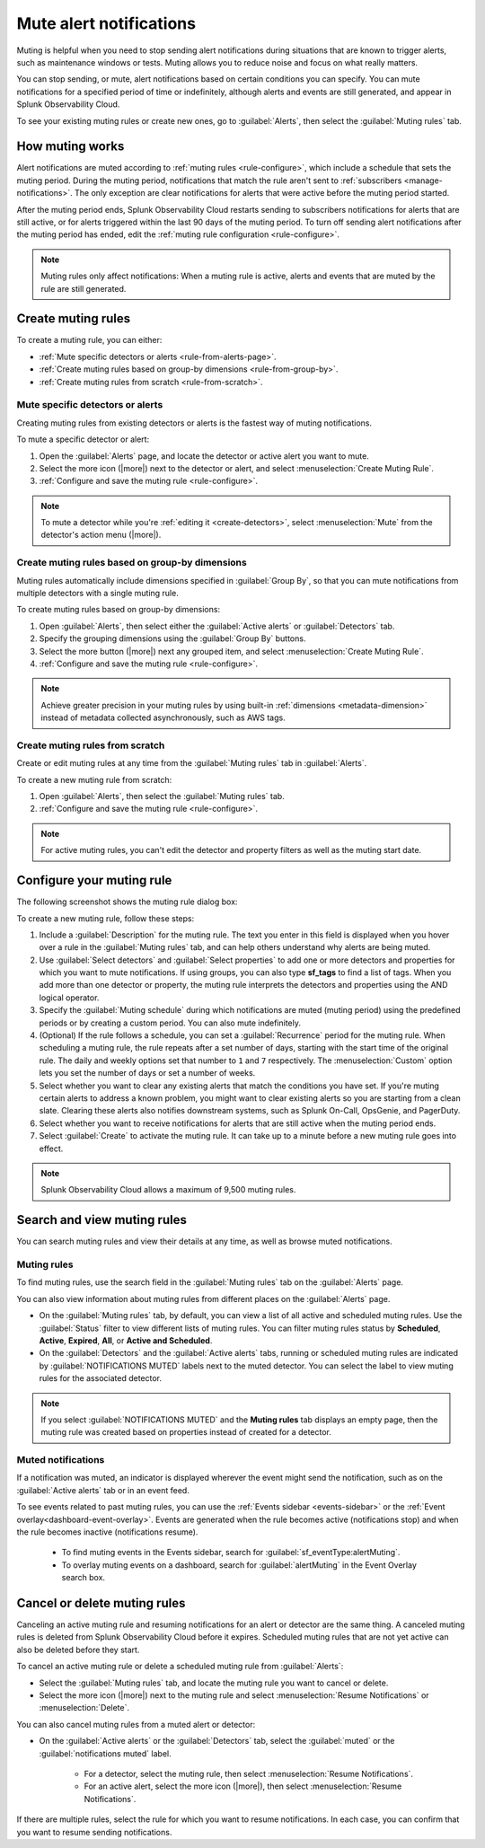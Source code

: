 .. _mute-notifications:

*****************************************************************
Mute alert notifications
*****************************************************************

.. meta::
   :description: Learn how to stop sending alert notifications based on conditions.

Muting is helpful when you need to stop sending alert notifications during situations that are known to trigger alerts, such as maintenance windows or tests. Muting allows you to reduce noise and focus on what really matters.

You can stop sending, or mute, alert notifications based on certain conditions you can specify. You can mute notifications for a specified period of time or indefinitely, although alerts and events are still generated, and appear in Splunk Observability Cloud.

To see your existing muting rules or create new ones, go to :guilabel:`Alerts`, then select the :guilabel:`Muting rules` tab.

.. image:: /_images/alerts-detectors-notifications/muting-notifications/mutingtab.png
      :width: 99%
      :alt: Muting rules tab in Alerts

.. _muting-period-notes:
.. _muting-period-after:

How muting works
=============================================================================

Alert notifications are muted according to :ref:`muting rules <rule-configure>`, which include a schedule that sets the muting period. During the muting period, notifications that match the rule aren't sent to :ref:`subscribers <manage-notifications>`. The only exception are clear notifications for alerts that were active before the muting period started.

After the muting period ends, Splunk Observability Cloud restarts sending to subscribers notifications for alerts that are still active, or for alerts triggered within the last 90 days of the muting period. To turn off sending alert notifications after the muting period has ended, edit the :ref:`muting rule configuration <rule-configure>`.

.. note:: Muting rules only affect notifications: When a muting rule is active, alerts and events that are muted by the rule are still generated.

.. _create-muting-rules:

Create muting rules
=============================================================================

To create a muting rule, you can either:

- :ref:`Mute specific detectors or alerts <rule-from-alerts-page>`.
- :ref:`Create muting rules based on group-by dimensions <rule-from-group-by>`.
- :ref:`Create muting rules from scratch <rule-from-scratch>`.

.. _rule-from-alerts-page:

Mute specific detectors or alerts
--------------------------------------------------------------------------

Creating muting rules from existing detectors or alerts is the fastest way of muting notifications.

To mute a specific detector or alert:

#. Open the :guilabel:`Alerts` page, and locate the detector or active alert you want to mute.
#. Select the more icon (|more|) next to the detector or alert, and select :menuselection:`Create Muting Rule`.
#. :ref:`Configure and save the muting rule <rule-configure>`.

.. note:: To mute a detector while you're :ref:`editing it <create-detectors>`, select :menuselection:`Mute` from the detector's action menu (|more|).

.. _rule-from-group-by:

Create muting rules based on group-by dimensions
--------------------------------------------------------------------------

Muting rules automatically include dimensions specified in :guilabel:`Group By`, so that you can mute notifications from multiple detectors with a single muting rule.

To create muting rules based on group-by dimensions:

#. Open :guilabel:`Alerts`, then select either the :guilabel:`Active alerts` or :guilabel:`Detectors` tab.
#. Specify the grouping dimensions using the :guilabel:`Group By` buttons.
#. Select the more button (|more|) next any grouped item, and select :menuselection:`Create Muting Rule`.
#. :ref:`Configure and save the muting rule <rule-configure>`.

.. note:: Achieve greater precision in your muting rules by using built-in :ref:`dimensions <metadata-dimension>` instead of metadata collected asynchronously, such as AWS tags.

.. _rule-from-scratch:

Create muting rules from scratch
--------------------------------------------------------------------------

Create or edit muting rules at any time from the :guilabel:`Muting rules` tab in :guilabel:`Alerts`.

To create a new muting rule from scratch:

#. Open :guilabel:`Alerts`, then select the :guilabel:`Muting rules` tab.
#. :ref:`Configure and save the muting rule <rule-configure>`.

.. note:: For active muting rules, you can't edit the detector and property filters as well as the muting start date. 

.. _rule-configure:

Configure your muting rule
=============================================================================

The following screenshot shows the muting rule dialog box: 

.. image:: /_images/alerts-detectors-notifications/muting-notifications/mutingrule-modal2.png
      :width: 90%
      :alt: Configure a muting rule

To create a new muting rule, follow these steps:

#. Include a :guilabel:`Description` for the muting rule. The text you enter in this field is displayed when you hover over a rule in the :guilabel:`Muting rules` tab, and can help others understand why alerts are being muted.
#. Use :guilabel:`Select detectors` and :guilabel:`Select properties` to add one or more detectors and properties for which you want to mute notifications. If using groups, you can also type :strong:`sf_tags` to find a list of tags. When you add more than one detector or property, the muting rule interprets the detectors and properties using the AND logical operator.
#. Specify the :guilabel:`Muting schedule` during which notifications are muted (muting period) using the predefined periods or by creating a custom period. You can also mute indefinitely.
#. (Optional) If the rule follows a schedule, you can set a :guilabel:`Recurrence` period for the muting rule. When scheduling a muting rule, the rule repeats after a set number of days, starting with the start time of the original rule. The daily and weekly options set that number to ``1`` and ``7`` respectively. The :menuselection:`Custom` option lets you set the number of days or set a number of weeks.
#. Select whether you want to clear any existing alerts that match the conditions you have set. If you're muting certain alerts to address a known problem, you might want to clear existing alerts so you are starting from a clean slate. Clearing these alerts also notifies downstream systems, such as Splunk On-Call, OpsGenie, and PagerDuty.
#. Select whether you want to receive notifications for alerts that are still active when the muting period ends.
#. Select :guilabel:`Create` to activate the muting rule. It can take up to a minute before a new muting rule goes into effect.

.. note:: Splunk Observability Cloud allows a maximum of 9,500 muting rules.

.. _view-muting-rules:

Search and view muting rules
=============================================================================

You can search muting rules and view their details at any time, as well as browse muted notifications.

Muting rules
-----------------------------------------------------------------------------

To find muting rules, use the search field in the :guilabel:`Muting rules` tab on the :guilabel:`Alerts` page.

You can also view information about muting rules from different places on the :guilabel:`Alerts` page.

.. _view-all-rules:

-  On the :guilabel:`Muting rules` tab, by default, you can view a list of all active and scheduled muting rules. Use the :guilabel:`Status` filter to view different lists of muting rules. You can filter muting rules status by :strong:`Scheduled`, :strong:`Active`, :strong:`Expired`, :strong:`All`, or :strong:`Active and Scheduled`.

-  On the :guilabel:`Detectors` and the :guilabel:`Active alerts` tabs, running or scheduled muting rules are indicated by :guilabel:`NOTIFICATIONS MUTED` labels next to the muted detector. You can select the label to view muting rules for the associated detector.

.. note:: If you select :guilabel:`NOTIFICATIONS MUTED` and the :strong:`Muting rules` tab displays an empty page, then the muting rule was created based on properties instead of created for a detector.

.. _muted-notifications:

Muted notifications
-------------------------------------------------------------------

If a notification was muted, an indicator is displayed wherever the event might send the notification, such as on the :guilabel:`Active alerts` tab or in an event feed.

To see events related to past muting rules, you can use the :ref:`Events sidebar <events-sidebar>` or the :ref:`Event overlay<dashboard-event-overlay>`. Events are generated when the rule becomes active (notifications stop) and when the rule becomes inactive (notifications resume).

   -  To find muting events in the Events sidebar, search for :guilabel:`sf_eventType:alertMuting`.

   -  To overlay muting events on a dashboard, search for :guilabel:`alertMuting` in the Event Overlay search box.

.. _cancel-muting-rules:

Cancel or delete muting rules
=============================================================================

Canceling an active muting rule and resuming notifications for an alert or detector are the same thing. A canceled muting rules is deleted from Splunk Observability Cloud before it expires. Scheduled muting rules that are not yet active can also be deleted before they start.

To cancel an active muting rule or delete a scheduled muting rule from :guilabel:`Alerts`:

- Select the :guilabel:`Muting rules` tab, and locate the muting rule you want to cancel or delete.

- Select the more icon (|more|) next to the muting rule and select :menuselection:`Resume Notifications` or :menuselection:`Delete`.

You can also cancel muting rules from a muted alert or detector:

- On the :guilabel:`Active alerts` or the :guilabel:`Detectors` tab, select the :guilabel:`muted` or the :guilabel:`notifications muted` label.

   - For a detector, select the muting rule, then select :menuselection:`Resume Notifications`.
   - For an active alert, select the more icon (|more|), then select :menuselection:`Resume Notifications`.

If there are multiple rules, select the rule for which you want to resume notifications. In each case, you can confirm that you want to resume sending notifications.
